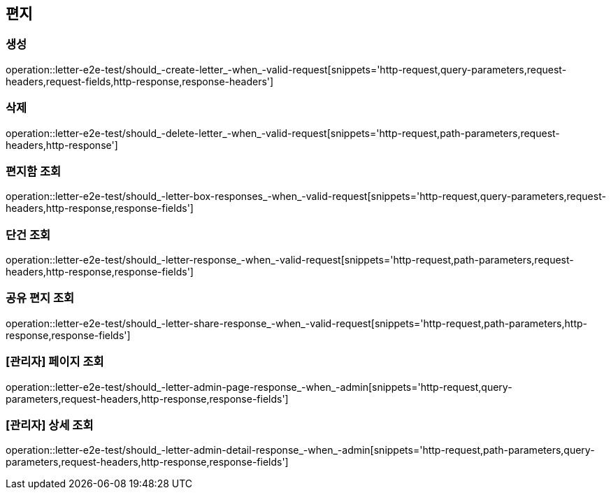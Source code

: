 == 편지

=== 생성

operation::letter-e2e-test/should_-create-letter_-when_-valid-request[snippets='http-request,query-parameters,request-headers,request-fields,http-response,response-headers']

=== 삭제

operation::letter-e2e-test/should_-delete-letter_-when_-valid-request[snippets='http-request,path-parameters,request-headers,http-response']

=== 편지함 조회

operation::letter-e2e-test/should_-letter-box-responses_-when_-valid-request[snippets='http-request,query-parameters,request-headers,http-response,response-fields']

=== 단건 조회

operation::letter-e2e-test/should_-letter-response_-when_-valid-request[snippets='http-request,path-parameters,request-headers,http-response,response-fields']

=== 공유 편지 조회

operation::letter-e2e-test/should_-letter-share-response_-when_-valid-request[snippets='http-request,path-parameters,http-response,response-fields']

=== [관리자] 페이지 조회

operation::letter-e2e-test/should_-letter-admin-page-response_-when_-admin[snippets='http-request,query-parameters,request-headers,http-response,response-fields']

=== [관리자] 상세 조회

operation::letter-e2e-test/should_-letter-admin-detail-response_-when_-admin[snippets='http-request,path-parameters,query-parameters,request-headers,http-response,response-fields']
